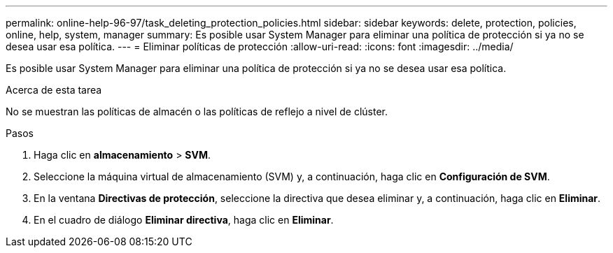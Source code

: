 ---
permalink: online-help-96-97/task_deleting_protection_policies.html 
sidebar: sidebar 
keywords: delete, protection, policies, online, help, system, manager 
summary: Es posible usar System Manager para eliminar una política de protección si ya no se desea usar esa política. 
---
= Eliminar políticas de protección
:allow-uri-read: 
:icons: font
:imagesdir: ../media/


[role="lead"]
Es posible usar System Manager para eliminar una política de protección si ya no se desea usar esa política.

.Acerca de esta tarea
No se muestran las políticas de almacén o las políticas de reflejo a nivel de clúster.

.Pasos
. Haga clic en *almacenamiento* > *SVM*.
. Seleccione la máquina virtual de almacenamiento (SVM) y, a continuación, haga clic en *Configuración de SVM*.
. En la ventana *Directivas de protección*, seleccione la directiva que desea eliminar y, a continuación, haga clic en *Eliminar*.
. En el cuadro de diálogo *Eliminar directiva*, haga clic en *Eliminar*.

